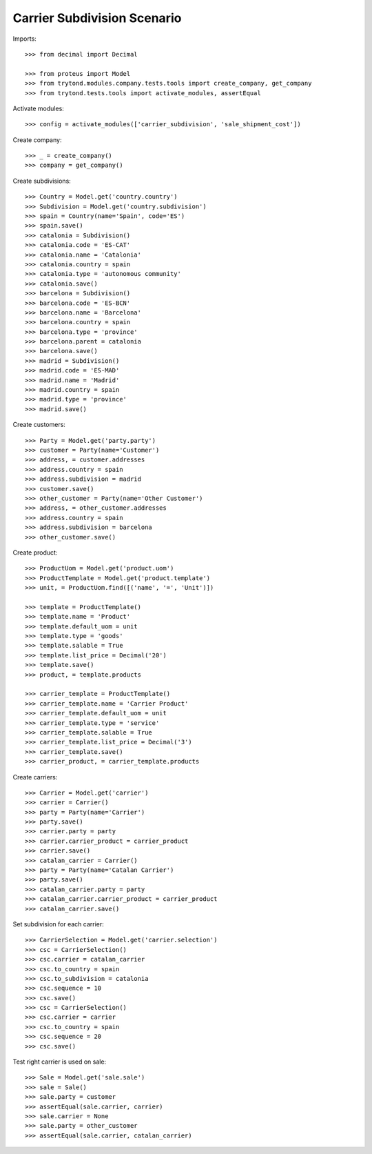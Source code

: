 ============================
Carrier Subdivision Scenario
============================

Imports::

    >>> from decimal import Decimal

    >>> from proteus import Model
    >>> from trytond.modules.company.tests.tools import create_company, get_company
    >>> from trytond.tests.tools import activate_modules, assertEqual

Activate modules::

    >>> config = activate_modules(['carrier_subdivision', 'sale_shipment_cost'])

Create company::

    >>> _ = create_company()
    >>> company = get_company()

Create subdivisions::

    >>> Country = Model.get('country.country')
    >>> Subdivision = Model.get('country.subdivision')
    >>> spain = Country(name='Spain', code='ES')
    >>> spain.save()
    >>> catalonia = Subdivision()
    >>> catalonia.code = 'ES-CAT'
    >>> catalonia.name = 'Catalonia'
    >>> catalonia.country = spain
    >>> catalonia.type = 'autonomous community'
    >>> catalonia.save()
    >>> barcelona = Subdivision()
    >>> barcelona.code = 'ES-BCN'
    >>> barcelona.name = 'Barcelona'
    >>> barcelona.country = spain
    >>> barcelona.type = 'province'
    >>> barcelona.parent = catalonia
    >>> barcelona.save()
    >>> madrid = Subdivision()
    >>> madrid.code = 'ES-MAD'
    >>> madrid.name = 'Madrid'
    >>> madrid.country = spain
    >>> madrid.type = 'province'
    >>> madrid.save()

Create customers::

    >>> Party = Model.get('party.party')
    >>> customer = Party(name='Customer')
    >>> address, = customer.addresses
    >>> address.country = spain
    >>> address.subdivision = madrid
    >>> customer.save()
    >>> other_customer = Party(name='Other Customer')
    >>> address, = other_customer.addresses
    >>> address.country = spain
    >>> address.subdivision = barcelona
    >>> other_customer.save()

Create product::

    >>> ProductUom = Model.get('product.uom')
    >>> ProductTemplate = Model.get('product.template')
    >>> unit, = ProductUom.find([('name', '=', 'Unit')])

    >>> template = ProductTemplate()
    >>> template.name = 'Product'
    >>> template.default_uom = unit
    >>> template.type = 'goods'
    >>> template.salable = True
    >>> template.list_price = Decimal('20')
    >>> template.save()
    >>> product, = template.products

    >>> carrier_template = ProductTemplate()
    >>> carrier_template.name = 'Carrier Product'
    >>> carrier_template.default_uom = unit
    >>> carrier_template.type = 'service'
    >>> carrier_template.salable = True
    >>> carrier_template.list_price = Decimal('3')
    >>> carrier_template.save()
    >>> carrier_product, = carrier_template.products

Create carriers::

    >>> Carrier = Model.get('carrier')
    >>> carrier = Carrier()
    >>> party = Party(name='Carrier')
    >>> party.save()
    >>> carrier.party = party
    >>> carrier.carrier_product = carrier_product
    >>> carrier.save()
    >>> catalan_carrier = Carrier()
    >>> party = Party(name='Catalan Carrier')
    >>> party.save()
    >>> catalan_carrier.party = party
    >>> catalan_carrier.carrier_product = carrier_product
    >>> catalan_carrier.save()

Set subdivision for each carrier::

    >>> CarrierSelection = Model.get('carrier.selection')
    >>> csc = CarrierSelection()
    >>> csc.carrier = catalan_carrier
    >>> csc.to_country = spain
    >>> csc.to_subdivision = catalonia
    >>> csc.sequence = 10
    >>> csc.save()
    >>> csc = CarrierSelection()
    >>> csc.carrier = carrier
    >>> csc.to_country = spain
    >>> csc.sequence = 20
    >>> csc.save()

Test right carrier is used on sale::

    >>> Sale = Model.get('sale.sale')
    >>> sale = Sale()
    >>> sale.party = customer
    >>> assertEqual(sale.carrier, carrier)
    >>> sale.carrier = None
    >>> sale.party = other_customer
    >>> assertEqual(sale.carrier, catalan_carrier)
